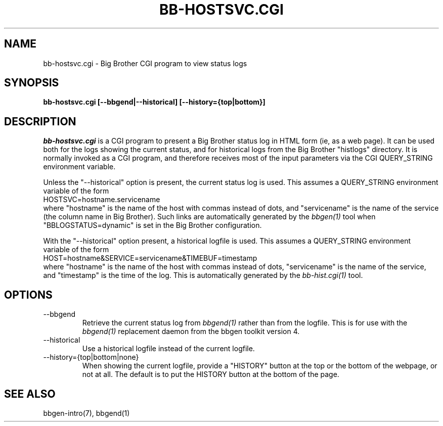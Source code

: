 .TH BB-HOSTSVC.CGI 1 "Version 3.2:  4 okt 2004" "bbgen toolkit"
.SH NAME
bb-hostsvc.cgi \- Big Brother CGI program to view status logs
.SH SYNOPSIS
.B "bb-hostsvc.cgi [--bbgend|--historical] [--history={top|bottom}]"

.SH DESCRIPTION
.I bb-hostsvc.cgi
is a CGI program to present a Big Brother status log in HTML 
form (ie, as a web page). It can be used both for the logs
showing the current status, and for historical logs from the
Big Brother "histlogs" directory. It is normally invoked as a
CGI program, and therefore receives most of the input parameters
via the CGI QUERY_STRING environment variable.

Unless the "--historical" option is present, the current status log
is used. This assumes a QUERY_STRING environment variable of the form
.br
   HOSTSVC=hostname.servicename
.br
where "hostname" is the name of the host with commas instead of dots,
and "servicename" is the name of the service (the column name in Big
Brother). Such links are automatically generated by the
.I bbgen(1)
tool when "BBLOGSTATUS=dynamic" is set in the Big Brother configuration.

With the "--historical" option present, a historical logfile is
used. This assumes a QUERY_STRING environment variable of the form
.br
   HOST=hostname&SERVICE=servicename&TIMEBUF=timestamp
.br
where "hostname" is the name of the host with commas instead of dots,
"servicename" is the name of the service, and "timestamp" is the time
of the log. This is automatically generated by the
.I bb-hist.cgi(1)
tool.

.SH OPTIONS
.IP "--bbgend"
Retrieve the current status log from
.I bbgend(1)
rather than from the logfile. This is for use with the
.I bbgend(1)
replacement daemon from the bbgen toolkit version 4.

.IP "--historical"
Use a historical logfile instead of the current logfile.

.IP "--history={top|bottom|none}"
When showing the current logfile, provide a "HISTORY" button
at the top or the bottom of the webpage, or not at all. The default 
is to put the HISTORY button at the bottom of the page.

.SH "SEE ALSO"
bbgen-intro(7), bbgend(1)

